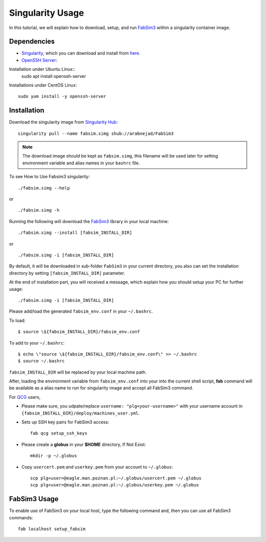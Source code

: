 .. _fabsim3singularity:

Singularity Usage
=========================

In this tutorial, we will explain how to download, setup, and run `FabSim3 <https://github.com/djgroen/FabSim3>`_ within a singularity container image.

Dependencies
------------
* `Singularity <https://www.sylabs.io>`_, which you can download and install from `here <https://www.sylabs.io/guides/3.0/user-guide/installation.html>`_.

* `OpenSSH Server <https://www.openssh.com/>`_:

Installation under Ubuntu Linux::
	sudo apt install openssh-server
    
Installations under CentOS Linux::

	sudo yum install -y openssh-server

Installation
-------------
Download the singularity image from `Singularity Hub <https://singularity-hub.org/>`_::

   	singularity pull --name fabsim.simg shub://arabnejad/FabSim3
	
.. note:: The download image should be kept as ``fabsim.simg``, this filename will be used later for setting environment variable and alias names in your ``bashrc`` file.

To see How to Use Fabsim3 singularity::

	./fabsim.simg --help

or ::

	./fabsim.simg -h

Running the following will download the `FabSim3 <https://github.com/djgroen/FabSim3>`_ library in your local machine::

	./fabsim.simg --install [fabsim_INSTALL_DIR]
    
or ::

	./fabsim.simg -i [fabsim_INSTALL_DIR]

By default, it will be downloaded in sub-folder ``FabSim3`` in your current directory, you also can set the installation directory by setting ``[fabsim_INSTALL_DIR]`` parameter.

At the end of installation part, you will received a message, which explain how you should setup your PC for further usage::

	./fabsim.simg -i [fabsim_INSTALL_DIR]

Please add/load the generated ``fabsim_env.conf`` in your ``~/.bashrc``. 

To load::

	$ source \${fabsim_INSTALL_DIR}/fabsim_env.conf 

To add to your ``~/.bashrc``::

	$ echo \"source \${fabsim_INSTALL_DIR}/fabsim_env.conf\" >> ~/.bashrc 	
	$ source ~/.bashrc 	
    
``fabsim_INSTALL_DIR`` will be replaced by your local machine path.

After, loading the environment variable from ``fabsim_env.conf`` into your into the current shell script, **fab** command will be available as a alias name to run for singularity image and accept all FabSim3 command.

For `QCG <http://www.qoscosgrid.org/trac/qcg>`_ users, 

* Please make sure, you udpate/replace ``username: "plg<your-username>"`` with your username account in ``{fabsim_INSTALL_DIR}/deploy/machines_user.yml``.

* Sets up SSH key pairs for FabSim3 access:: 
    
    fab qcg setup_ssh_keys

* Please create a **globus** in your **$HOME** directory, If Not Exist:: 

    mkdir -p ~/.globus
    
* Copy ``usercert.pem`` and ``userkey.pem`` from your account to ``~/.globus``::

    scp plg<user>@eagle.man.poznan.pl:~/.globus/usercert.pem ~/.globus
    scp plg<user>@eagle.man.poznan.pl:~/.globus/userkey.pem ~/.globus
		
FabSim3 Usage
-------------
To enable use of FabSim3 on your local host, type the following command and, then you can use all FabSim3 commands::

    fab localhost setup_fabsim
